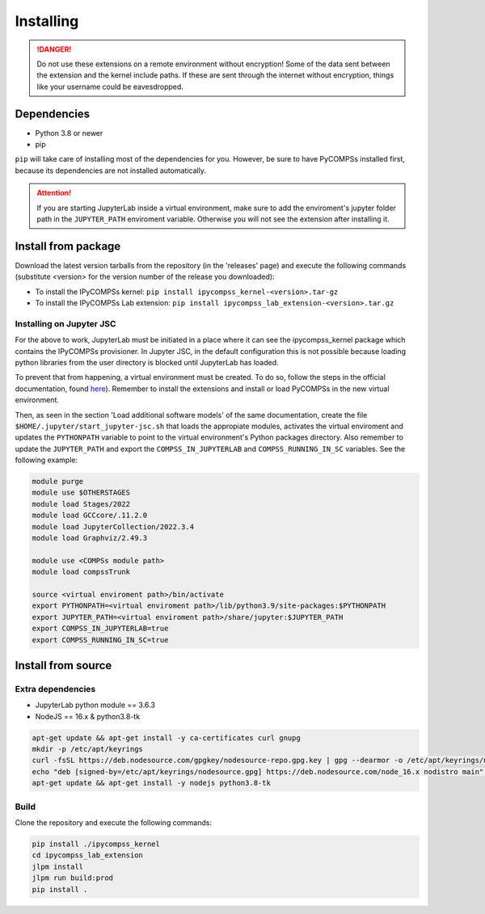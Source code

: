 Installing
==========

.. danger::
  Do not use these extensions on a remote environment without encryption! Some of the data sent
  between the extension and the kernel include paths. If these are sent through the internet
  without encryption, things like your username could be eavesdropped.

Dependencies
------------

- Python 3.8 or newer
- pip

``pip`` will take care of installing most of the dependencies for you. However, be sure to have
PyCOMPSs installed first, because its dependencies are not installed automatically.

.. attention::
  If you are starting JupyterLab inside a virtual environment, make sure to add the
  enviroment's jupyter folder path in the ``JUPYTER_PATH`` enviroment variable. Otherwise
  you will not see the extension after installing it.

Install from package
--------------------

Download the latest version tarballs from the repository (in the 'releases' page) and execute
the following commands (substitute <version> for the version number of the release you
downloaded):

- To install the IPyCOMPSs kernel: ``pip install ipycompss_kernel-<version>.tar-gz``
- To install the IPyCOMPSs Lab extension: ``pip install
  ipycompss_lab_extension-<version>.tar.gz``

Installing on Jupyter JSC
^^^^^^^^^^^^^^^^^^^^^^^^^

For the above to work, JupyterLab must be initiated in a place where it can see the
ipycompss_kernel package which contains the IPyCOMPSs provisioner. In Jupyter JSC, in
the default configuration this is not possible because loading python libraries from
the user directory is blocked until JupyterLab has loaded.

To prevent that from happening, a virtual environment must be created. To do so, follow the
steps in the official documentation, found `here <https://docs.jupyter-jsc.fz-juelich.de/
github/FZJ-JSC/jupyter-jsc-notebooks/blob/documentation/index.ipynb>`_). Remember to install
the extensions and install or load PyCOMPSs in the new virtual environment.

Then, as seen in the section 'Load additional software models' of the same documentation,
create the file ``$HOME/.jupyter/start_jupyter-jsc.sh`` that loads the appropiate modules,
activates the virtual enviroment and updates the ``PYTHONPATH`` variable to point to the
virtual environment's Python packages directory. Also remember to update the ``JUPYTER_PATH``
and export the ``COMPSS_IN_JUPYTERLAB`` and ``COMPSS_RUNNING_IN_SC`` variables. See the
following example:

.. code-block:: bash

  module purge
  module use $OTHERSTAGES
  module load Stages/2022
  module load GCCcore/.11.2.0
  module load JupyterCollection/2022.3.4
  module load Graphviz/2.49.3

  module use <COMPSs module path>
  module load compssTrunk

  source <virtual enviroment path>/bin/activate
  export PYTHONPATH=<virtual enviroment path>/lib/python3.9/site-packages:$PYTHONPATH
  export JUPYTER_PATH=<virtual enviroment path>/share/jupyter:$JUPYTER_PATH
  export COMPSS_IN_JUPYTERLAB=true
  export COMPSS_RUNNING_IN_SC=true

Install from source
-------------------

Extra dependencies
^^^^^^^^^^^^^^^^^^

- JupyterLab python module == 3.6.3
- NodeJS == 16.x & python3.8-tk
.. code-block:: bash

  apt-get update && apt-get install -y ca-certificates curl gnupg
  mkdir -p /etc/apt/keyrings
  curl -fsSL https://deb.nodesource.com/gpgkey/nodesource-repo.gpg.key | gpg --dearmor -o /etc/apt/keyrings/nodesource.gpg
  echo "deb [signed-by=/etc/apt/keyrings/nodesource.gpg] https://deb.nodesource.com/node_16.x nodistro main" | tee /etc/apt/sources.list.d/nodesource.list
  apt-get update && apt-get install -y nodejs python3.8-tk

Build
^^^^^

Clone the repository and execute the following commands:

.. code-block:: bash

  pip install ./ipycompss_kernel
  cd ipycompss_lab_extension
  jlpm install
  jlpm run build:prod
  pip install .
